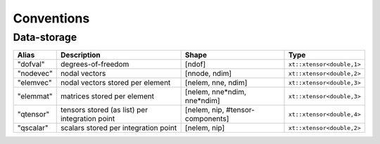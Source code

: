 
***********
Conventions
***********

Data-storage
============

+-----------+------------------------------------------------+----------------------------------+---------------------------+
|  Alias    | Description                                    | Shape                            | Type                      |
+===========+================================================+==================================+===========================+
| "dofval"  | degrees-of-freedom                             | [ndof]                           | ``xt::xtensor<double,1>`` |
+-----------+------------------------------------------------+----------------------------------+---------------------------+
| "nodevec" | nodal vectors                                  | [nnode, ndim]                    | ``xt::xtensor<double,2>`` |
+-----------+------------------------------------------------+----------------------------------+---------------------------+
| "elemvec" | nodal vectors stored per element               | [nelem, nne, ndim]               | ``xt::xtensor<double,3>`` |
+-----------+------------------------------------------------+----------------------------------+---------------------------+
| "elemmat" | matrices stored per element                    | [nelem, nne*ndim, nne*ndim]      | ``xt::xtensor<double,3>`` |
+-----------+------------------------------------------------+----------------------------------+---------------------------+
| "qtensor" | tensors stored (as list) per integration point | [nelem, nip, #tensor-components] | ``xt::xtensor<double,4>`` |
+-----------+------------------------------------------------+----------------------------------+---------------------------+
| "qscalar" | scalars stored per integration point           | [nelem, nip]                     | ``xt::xtensor<double,2>`` |
+-----------+------------------------------------------------+----------------------------------+---------------------------+

